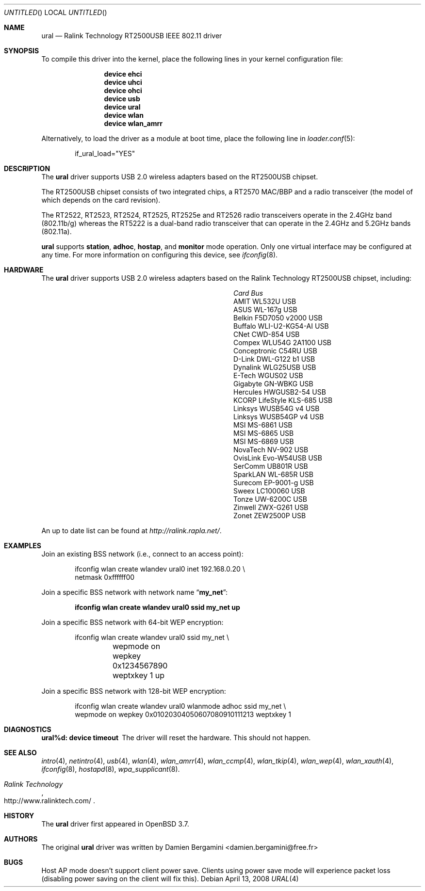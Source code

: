 .\" Copyright (c) 2005, 2006
.\"     Damien Bergamini <damien.bergamini@free.fr>
.\"
.\" Permission to use, copy, modify, and distribute this software for any
.\" purpose with or without fee is hereby granted, provided that the above
.\" copyright notice and this permission notice appear in all copies.
.\"
.\" THE SOFTWARE IS PROVIDED "AS IS" AND THE AUTHOR DISCLAIMS ALL WARRANTIES
.\" WITH REGARD TO THIS SOFTWARE INCLUDING ALL IMPLIED WARRANTIES OF
.\" MERCHANTABILITY AND FITNESS. IN NO EVENT SHALL THE AUTHOR BE LIABLE FOR
.\" ANY SPECIAL, DIRECT, INDIRECT, OR CONSEQUENTIAL DAMAGES OR ANY DAMAGES
.\" WHATSOEVER RESULTING FROM LOSS OF USE, DATA OR PROFITS, WHETHER IN AN
.\" ACTION OF CONTRACT, NEGLIGENCE OR OTHER TORTIOUS ACTION, ARISING OUT OF
.\" OR IN CONNECTION WITH THE USE OR PERFORMANCE OF THIS SOFTWARE.
.\"
.\" $FreeBSD$
.\"
.Dd April 13, 2008
.Os
.Dt URAL 4
.Sh NAME
.Nm ural
.Nd "Ralink Technology RT2500USB IEEE 802.11 driver"
.Sh SYNOPSIS
To compile this driver into the kernel,
place the following lines in your
kernel configuration file:
.Bd -ragged -offset indent
.Cd "device ehci"
.Cd "device uhci"
.Cd "device ohci"
.Cd "device usb"
.Cd "device ural"
.Cd "device wlan"
.Cd "device wlan_amrr"
.Ed
.Pp
Alternatively, to load the driver as a
module at boot time, place the following line in
.Xr loader.conf 5 :
.Bd -literal -offset indent
if_ural_load="YES"
.Ed
.Sh DESCRIPTION
The
.Nm
driver supports USB 2.0 wireless adapters based on the RT2500USB chipset.
.Pp
The RT2500USB chipset consists of two integrated chips, a RT2570 MAC/BBP
and a radio transceiver (the model of which depends on the card revision).
.Pp
The RT2522, RT2523, RT2524, RT2525, RT2525e and RT2526 radio transceivers
operate in the 2.4GHz band (802.11b/g) whereas the RT5222 is a dual-band radio
transceiver that can operate in the 2.4GHz and 5.2GHz bands (802.11a).
.Pp
.Nm
supports
.Cm station ,
.Cm adhoc ,
.Cm hostap ,
and
.Cm monitor
mode operation.
Only one virtual interface may be configured at any time.
For more information on configuring this device, see
.Xr ifconfig 8 .
.Sh HARDWARE
The
.Nm
driver supports USB 2.0 wireless adapters based on the Ralink Technology
RT2500USB chipset, including:
.Pp
.Bl -column -compact ".Li Atlantis Land A02-PCM-W54" "Bus"
.It Em Card Ta Em Bus
.It "AMIT WL532U" Ta USB
.It "ASUS WL-167g" Ta USB
.It "Belkin F5D7050 v2000" Ta USB
.It "Buffalo WLI-U2-KG54-AI" Ta USB
.It "CNet CWD-854" Ta USB
.It "Compex WLU54G 2A1100" Ta USB
.It "Conceptronic C54RU" Ta USB
.It "D-Link DWL-G122 b1" Ta USB
.It "Dynalink WLG25USB" Ta USB
.It "E-Tech WGUS02" Ta USB
.It "Gigabyte GN-WBKG" Ta USB
.It "Hercules HWGUSB2-54" Ta USB
.It "KCORP LifeStyle KLS-685" Ta USB
.It "Linksys WUSB54G v4" Ta USB
.It "Linksys WUSB54GP v4" Ta USB
.It "MSI MS-6861" Ta USB
.It "MSI MS-6865" Ta USB
.It "MSI MS-6869" Ta USB
.It "NovaTech NV-902" Ta USB
.It "OvisLink Evo-W54USB" Ta USB
.It "SerComm UB801R" Ta USB
.It "SparkLAN WL-685R" Ta USB
.It "Surecom EP-9001-g" Ta USB
.It "Sweex LC100060" Ta USB
.It "Tonze UW-6200C" Ta USB
.It "Zinwell ZWX-G261" Ta USB
.It "Zonet ZEW2500P" Ta USB
.El
.Pp
An up to date list can be found at
.Pa http://ralink.rapla.net/ .
.Sh EXAMPLES
Join an existing BSS network (i.e., connect to an access point):
.Pp
.Bd -literal -offset indent
ifconfig wlan create wlandev ural0 inet 192.168.0.20 \e
    netmask 0xffffff00
.Ed
.Pp
Join a specific BSS network with network name
.Dq Li my_net :
.Pp
.Dl "ifconfig wlan create wlandev ural0 ssid my_net up"
.Pp
Join a specific BSS network with 64-bit WEP encryption:
.Bd -literal -offset indent
ifconfig wlan create wlandev ural0 ssid my_net \e
	wepmode on wepkey 0x1234567890 weptxkey 1 up
.Ed
.Pp
Join a specific BSS network with 128-bit WEP encryption:
.Bd -literal -offset indent
ifconfig wlan create wlandev ural0 wlanmode adhoc ssid my_net \e
    wepmode on wepkey 0x01020304050607080910111213 weptxkey 1
.Ed
.Sh DIAGNOSTICS
.Bl -diag
.It "ural%d: device timeout"
The driver will reset the hardware.
This should not happen.
.El
.Sh SEE ALSO
.Xr intro 4 ,
.Xr netintro 4 ,
.Xr usb 4 ,
.Xr wlan 4 ,
.Xr wlan_amrr 4 ,
.Xr wlan_ccmp 4 ,
.Xr wlan_tkip 4 ,
.Xr wlan_wep 4 ,
.Xr wlan_xauth 4 ,
.Xr ifconfig 8 ,
.Xr hostapd 8 ,
.Xr wpa_supplicant 8 .
.Rs
.%T "Ralink Technology"
.%U http://www.ralinktech.com/
.Re
.Sh HISTORY
The
.Nm
driver first appeared in
.Ox 3.7 .
.Sh AUTHORS
The original
.Nm
driver was written by
.An Damien Bergamini Aq damien.bergamini@free.fr
.Sh BUGS
Host AP mode doesn't support client power save.
Clients using power save mode will experience
packet loss (disabling power saving on the client will fix this).
